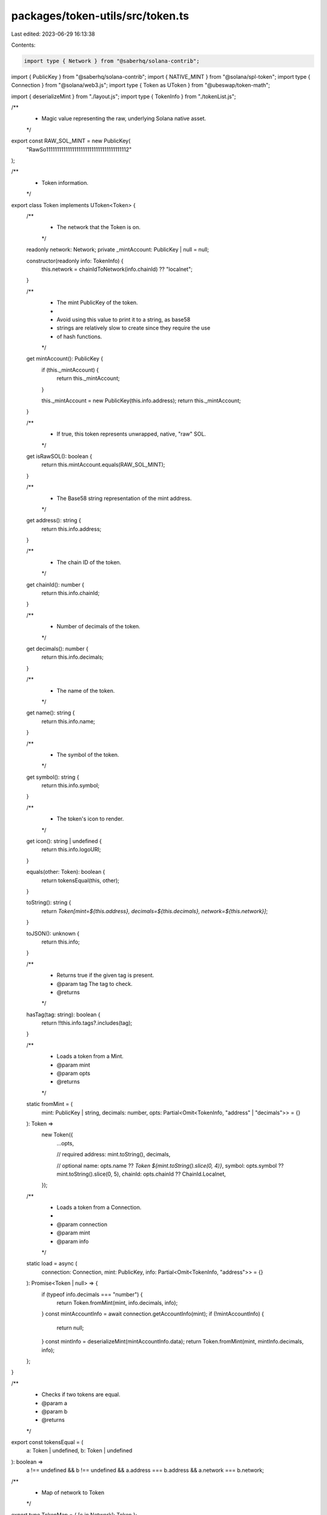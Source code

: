packages/token-utils/src/token.ts
=================================

Last edited: 2023-06-29 16:13:38

Contents:

.. code-block:: ts

    import type { Network } from "@saberhq/solana-contrib";
import { PublicKey } from "@saberhq/solana-contrib";
import { NATIVE_MINT } from "@solana/spl-token";
import type { Connection } from "@solana/web3.js";
import type { Token as UToken } from "@ubeswap/token-math";

import { deserializeMint } from "./layout.js";
import type { TokenInfo } from "./tokenList.js";

/**
 * Magic value representing the raw, underlying Solana native asset.
 */
export const RAW_SOL_MINT = new PublicKey(
  "RawSo11111111111111111111111111111111111112"
);

/**
 * Token information.
 */
export class Token implements UToken<Token> {
  /**
   * The network that the Token is on.
   */
  readonly network: Network;
  private _mintAccount: PublicKey | null = null;

  constructor(readonly info: TokenInfo) {
    this.network = chainIdToNetwork(info.chainId) ?? "localnet";
  }

  /**
   * The mint PublicKey of the token.
   *
   * Avoid using this value to print it to a string, as base58
   * strings are relatively slow to create since they require the use
   * of hash functions.
   */
  get mintAccount(): PublicKey {
    if (this._mintAccount) {
      return this._mintAccount;
    }

    this._mintAccount = new PublicKey(this.info.address);
    return this._mintAccount;
  }

  /**
   * If true, this token represents unwrapped, native, "raw" SOL.
   */
  get isRawSOL(): boolean {
    return this.mintAccount.equals(RAW_SOL_MINT);
  }

  /**
   * The Base58 string representation of the mint address.
   */
  get address(): string {
    return this.info.address;
  }

  /**
   * The chain ID of the token.
   */
  get chainId(): number {
    return this.info.chainId;
  }

  /**
   * Number of decimals of the token.
   */
  get decimals(): number {
    return this.info.decimals;
  }

  /**
   * The name of the token.
   */
  get name(): string {
    return this.info.name;
  }

  /**
   * The symbol of the token.
   */
  get symbol(): string {
    return this.info.symbol;
  }

  /**
   * The token's icon to render.
   */
  get icon(): string | undefined {
    return this.info.logoURI;
  }

  equals(other: Token): boolean {
    return tokensEqual(this, other);
  }

  toString(): string {
    return `Token[mint=${this.address}, decimals=${this.decimals}, network=${this.network}]`;
  }

  toJSON(): unknown {
    return this.info;
  }

  /**
   * Returns true if the given tag is present.
   * @param tag The tag to check.
   * @returns
   */
  hasTag(tag: string): boolean {
    return !!this.info.tags?.includes(tag);
  }

  /**
   * Loads a token from a Mint.
   * @param mint
   * @param opts
   * @returns
   */
  static fromMint = (
    mint: PublicKey | string,
    decimals: number,
    opts: Partial<Omit<TokenInfo, "address" | "decimals">> = {}
  ): Token =>
    new Token({
      ...opts,

      // required
      address: mint.toString(),
      decimals,

      // optional
      name: opts.name ?? `Token ${mint.toString().slice(0, 4)}`,
      symbol: opts.symbol ?? mint.toString().slice(0, 5),
      chainId: opts.chainId ?? ChainId.Localnet,
    });

  /**
   * Loads a token from a Connection.
   *
   * @param connection
   * @param mint
   * @param info
   */
  static load = async (
    connection: Connection,
    mint: PublicKey,
    info: Partial<Omit<TokenInfo, "address">> = {}
  ): Promise<Token | null> => {
    if (typeof info.decimals === "number") {
      return Token.fromMint(mint, info.decimals, info);
    }
    const mintAccountInfo = await connection.getAccountInfo(mint);
    if (!mintAccountInfo) {
      return null;
    }
    const mintInfo = deserializeMint(mintAccountInfo.data);
    return Token.fromMint(mint, mintInfo.decimals, info);
  };
}

/**
 * Checks if two tokens are equal.
 * @param a
 * @param b
 * @returns
 */
export const tokensEqual = (
  a: Token | undefined,
  b: Token | undefined
): boolean =>
  a !== undefined &&
  b !== undefined &&
  a.address === b.address &&
  a.network === b.network;

/**
 * Map of network to Token
 */
export type TokenMap = { [c in Network]: Token };

const rawSol = {
  address: RAW_SOL_MINT.toString(),
  name: "Solana",
  symbol: "SOL",
  decimals: 9,
  logoURI:
    "https://raw.githubusercontent.com/solana-labs/token-list/main/assets/mainnet/So11111111111111111111111111111111111111112/logo.png",
};

const wrappedSol = {
  address: NATIVE_MINT.toString(),
  name: "Wrapped SOL",
  symbol: "SOL",
  decimals: 9,
  logoURI:
    "https://raw.githubusercontent.com/solana-labs/token-list/main/assets/mainnet/So11111111111111111111111111111111111111112/logo.png",
};

/**
 * Creates a Token for all networks.
 */
export const makeTokenForAllNetworks = (
  token: Omit<TokenInfo, "chainId">
): TokenMap => ({
  "mainnet-beta": new Token({ ...token, chainId: ChainId.MainnetBeta }),
  devnet: new Token({ ...token, chainId: ChainId.Devnet }),
  testnet: new Token({ ...token, chainId: ChainId.Testnet }),
  localnet: new Token({ ...token, chainId: ChainId.Localnet }),
});

// comes from @solana/spl-token-registry, except we've added localnet
export enum ChainId {
  MainnetBeta = 101,
  Testnet = 102,
  Devnet = 103,
  Localnet = 104,
}

export const NETWORK_TO_CHAIN_ID = {
  "mainnet-beta": ChainId.MainnetBeta,
  devnet: ChainId.Devnet,
  testnet: ChainId.Testnet,
  localnet: 104,
};

export const CHAIN_ID_TO_NETWORK: { [E in ChainId]: Network } = Object.entries(
  NETWORK_TO_CHAIN_ID
).reduce((acc, [network, env]) => ({ ...acc, [env]: network }), {}) as {
  [E in ChainId]: Network;
};

/**
 * Gets the chain id associated with a network.
 * @param network
 * @returns
 */
export const networkToChainId = (network: Network): ChainId =>
  NETWORK_TO_CHAIN_ID[network];

/**
 * Gets the Network associated with a chain id.
 * @param network
 * @returns
 */
export const chainIdToNetwork = (env: ChainId): Network =>
  CHAIN_ID_TO_NETWORK[env];

/**
 * Raw Solana token.
 *
 * This is a magic value. This is not a real token.
 */
export const RAW_SOL: TokenMap = makeTokenForAllNetworks(rawSol);

/**
 * Wrapped Solana token.
 */
export const WRAPPED_SOL: TokenMap = makeTokenForAllNetworks(wrappedSol);


